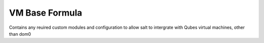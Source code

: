 ===============
VM Base Formula
===============

Contains any reuired custom modules and configuration to allow salt to intergrate with Qubes virtual machines, other than dom0
